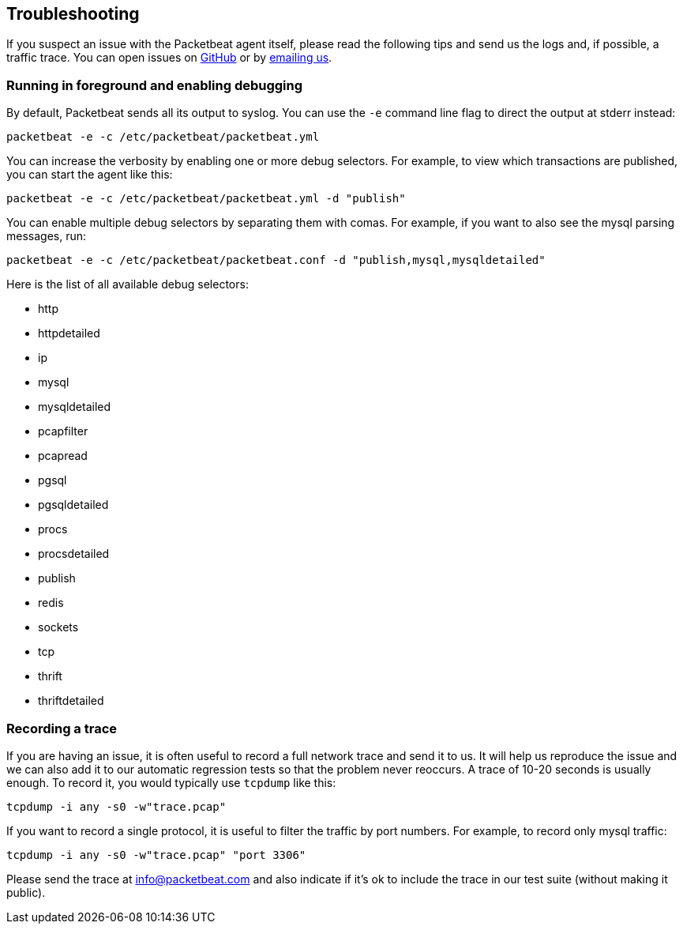 == Troubleshooting

If you suspect an issue with the Packetbeat agent itself, please read the
following tips and send us the logs and, if possible, a traffic trace.
You can open issues on
https://github.com/packetbeat/packetbeat/issues?state=open[GitHub] or by
mailto:info@packetbeat.com[emailing us].

=== Running in foreground and enabling debugging

By default, Packetbeat sends all its output to syslog. You can use the ``-e``
command line flag to direct the output at stderr instead:

[source,shell]
-----------------------------------------------
packetbeat -e -c /etc/packetbeat/packetbeat.yml
-----------------------------------------------

You can increase the verbosity by enabling one or more debug selectors. For
example, to view which transactions are published, you can start the agent like
this:

[source,shell]
------------------------------------------------------------
packetbeat -e -c /etc/packetbeat/packetbeat.yml -d "publish"
------------------------------------------------------------

You can enable multiple debug selectors by separating them with comas. For
example, if you want to also see the mysql parsing messages, run:

[source,shell]
---------------------------------------------------------------------------------
packetbeat -e -c /etc/packetbeat/packetbeat.conf -d "publish,mysql,mysqldetailed"
---------------------------------------------------------------------------------

Here is the list of all available debug selectors:

* http
* httpdetailed
* ip
* mysql
* mysqldetailed
* pcapfilter
* pcapread
* pgsql
* pgsqldetailed
* procs
* procsdetailed
* publish
* redis
* sockets
* tcp
* thrift
* thriftdetailed

=== Recording a trace

If you are having an issue, it is often useful to record a full network trace
and send it to us. It will help us reproduce the issue and we can also add it to our
automatic regression tests so that the problem never reoccurs. A trace of
10-20 seconds is usually enough. To record it, you would typically use
`tcpdump` like this:

[source,shell]
---------------------------------
tcpdump -i any -s0 -w"trace.pcap"
---------------------------------

If you want to record a single protocol, it is useful to filter
the traffic by port numbers. For example, to record only mysql traffic:

[source,shell]
---------------------------------------------
tcpdump -i any -s0 -w"trace.pcap" "port 3306"
---------------------------------------------

Please send the trace at mailto:info@packetbeat.com[info@packetbeat.com] and
also indicate if it's ok to include the trace in our test suite (without making
it public).

